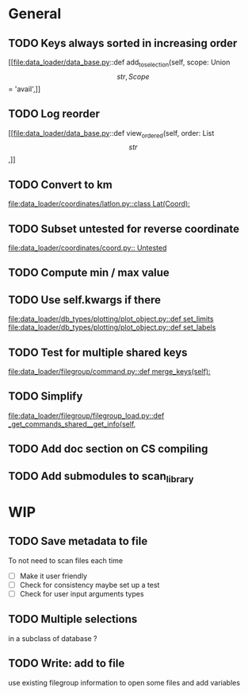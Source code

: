 * General
** TODO Keys always sorted in increasing order
[[file:data_loader/data_base.py::def add_to_selection(self, scope: Union\[str, Scope\] = 'avail',]]

** TODO Log reorder
[[file:data_loader/data_base.py::def view_ordered(self, order: List\[str\],]]

** TODO Convert to km
[[file:data_loader/coordinates/latlon.py::class Lat(Coord):]]

** TODO Subset untested for reverse coordinate
[[file:data_loader/coordinates/coord.py:: Untested]]

** TODO Compute min / max value
:PROPERTIES:
:Release:  0.4.1
:END:

** TODO Use self.kwargs if there
[[file:data_loader/db_types/plotting/plot_object.py::def set_limits]]
[[file:data_loader/db_types/plotting/plot_object.py::def set_labels]]

** TODO Test for multiple shared keys
[[file:data_loader/filegroup/command.py::def merge_keys(self):]]

** TODO Simplify
:PROPERTIES:
:Release:  0.4
:END:
[[file:data_loader/filegroup/filegroup_load.py::def _get_commands_shared__get_info(self,]]

** TODO Add doc section on CS compiling

** TODO Add submodules to scan_library
:PROPERTIES:
:Release:  0.4
:END:

* WIP

** TODO Save metadata to file
:PROPERTIES:
:Release:  0.4.1
:END:
To not need to scan files each time
- [ ] Make it user friendly
- [ ] Check for consistency
  maybe set up a test
- [ ] Check for user input arguments types

** TODO Multiple selections
in a subclass of database ?

** TODO Write: add to file
:PROPERTIES:
:Release:  0.4.1
:END:
use existing filegroup information to open some files and add variables

